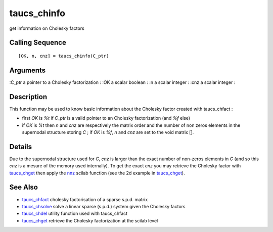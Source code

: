 


taucs_chinfo
============

get information on Cholesky factors



Calling Sequence
~~~~~~~~~~~~~~~~


::

    [OK, n, cnz] = taucs_chinfo(C_ptr)




Arguments
~~~~~~~~~

:C_ptr a pointer to a Cholesky factorization
: :OK a scalar boolean
: :n a scalar integer
: :cnz a scalar integer
:



Description
~~~~~~~~~~~

This function may be used to know basic information about the Cholesky
factor created with taucs_chfact :


+ first `OK` is `%t` if `C_ptr` is a valid pointer to an Cholesky
  factorization (and `%f` else)
+ if `OK` is `%t` then `n` and `cnz` are respectively the matrix order
  and the number of non zeros elements in the supernodal structure
  storing `C` ; if `OK` is `%f`, `n` and `cnz` are set to the void
  matrix [].




Details
~~~~~~~

Due to the supernodal structure used for `C`, `cnz` is larger than the
exact number of non-zeros elements in `C` (and so this `cnz` is a
mesure of the memory used internally). To get the exact `cnz` you may
retrieve the Cholesky factor with `taucs_chget`_ then apply the `nnz`_
scilab function (see the 2d example in `taucs_chget`_).



See Also
~~~~~~~~


+ `taucs_chfact`_ cholesky factorisation of a sparse s.p.d. matrix
+ `taucs_chsolve`_ solve a linear sparse (s.p.d.) system given the
  Cholesky factors
+ `taucs_chdel`_ utility function used with taucs_chfact
+ `taucs_chget`_ retrieve the Cholesky factorization at the scilab
  level


.. _taucs_chdel: taucs_chdel.html
.. _taucs_chget: taucs_chget.html
.. _taucs_chfact: taucs_chfact.html
.. _nnz: nnz.html
.. _taucs_chsolve: taucs_chsolve.html


